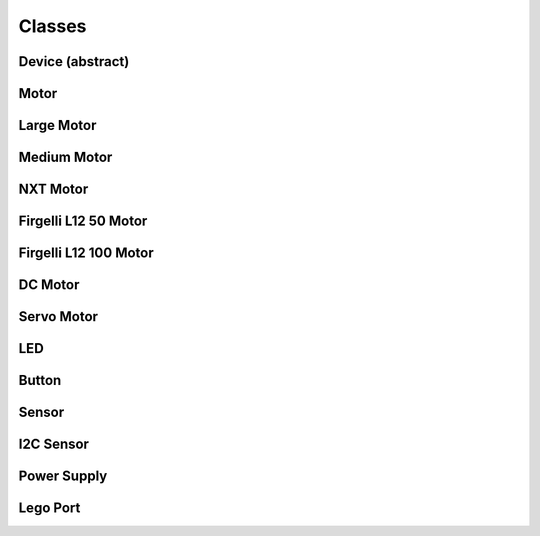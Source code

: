 Classes
-------

Device (abstract)
####################

.. py:class:: Device

    This is the base class that handles control tasks for a single port or
    index. The class must chose one device out of the available ports to
    control. Given an IO port (in the constructor), an implementation should:

    - If the specified port is blank or unspecified/undefined/null, the
      available devices should be enumerated until a suitable device is found.
      Any device is suitable when it's type is known to be compatible with the
      controlling class, and it meets any other requirements specified by the
      caller.
    - If the specified port name is not blank, the available devices should be
      enumerated until a device is found that is plugged in to the specified
      port. The supplied port name should be compared directly to the value
      from the file, so that advanced port strings will match, such as
      ``in1:mux3``.

    If an error occurs after the initial connection, an exception should be
    thrown by the binding informing the caller of what went wrong. Unless the
    error is fatal to the application, no other actions should be taken.

    .. py:attribute:: connected

        If a valid device is found while enumerating the ports, the
        ``connected`` variable is set to ``true`` (by default, it should be
        false). If ``connected`` is false when an attempt is made to read from
        or write to a property file, an error should be thrown (except while in
        the consructor).

.. ~autogen main-spec-classes

Motor
########################

.. py:class:: Motor

    The motor class provides a uniform interface for using motors with
    positional and directional feedback such as the EV3 and NXT motors.
    This feedback allows for precise control of the motors. This is the
    most common type of motor, so we just call it `motor`.
    
    The way to configure a motor is to set the '_sp' attributes when
    calling a command or before. Only in 'run_direct' mode attribute
    changes are processed immediately, in the other modes they only
    take place when a new command is issued.



    .. rubric:: ev3dev docs link: http://www.ev3dev.org/docs/drivers/tacho-motor-class/

    .. rubric:: System properties

    .. py:attribute:: Address

        :class:`string, read`


        Returns the name of the port that this motor is connected to.

    .. py:attribute:: Command

        :class:`string, write`


        Sends a command to the motor controller. See `commands` for a list of
        possible values.

    .. py:attribute:: Commands

        :class:`string array, read`


        Returns a list of commands that are supported by the motor
        controller. Possible values are `run-forever`, `run-to-abs-pos`, `run-to-rel-pos`,
        `run-timed`, `run-direct`, `stop` and `reset`. Not all commands may be supported.
        
        - `run-forever` will cause the motor to run until another command is sent.
        - `run-to-abs-pos` will run to an absolute position specified by `position_sp`
          and then stop using the action specified in `stop_action`.
        - `run-to-rel-pos` will run to a position relative to the current `position` value.
          The new position will be current `position` + `position_sp`. When the new
          position is reached, the motor will stop using the action specified by `stop_action`.
        - `run-timed` will run the motor for the amount of time specified in `time_sp`
          and then stop the motor using the action specified by `stop_action`.
        - `run-direct` will run the motor at the duty cycle specified by `duty_cycle_sp`.
          Unlike other run commands, changing `duty_cycle_sp` while running *will*
          take effect immediately.
        - `stop` will stop any of the run commands before they are complete using the
          action specified by `stop_action`.
        - `reset` will reset all of the motor parameter attributes to their default value.
          This will also have the effect of stopping the motor.

    .. py:attribute:: Count_Per_Rot

        :class:`int, read`


        Returns the number of tacho counts in one rotation of the motor. Tacho counts
        are used by the position and speed attributes, so you can use this value
        to convert rotations or degrees to tacho counts. (rotation motors only)

    .. py:attribute:: Count_Per_M

        :class:`int, read`


        Returns the number of tacho counts in one meter of travel of the motor. Tacho
        counts are used by the position and speed attributes, so you can use this
        value to convert from distance to tacho counts. (linear motors only)

    .. py:attribute:: Driver_Name

        :class:`string, read`


        Returns the name of the driver that provides this tacho motor device.

    .. py:attribute:: Duty_Cycle

        :class:`int, read`


        Returns the current duty cycle of the motor. Units are percent. Values
        are -100 to 100.

    .. py:attribute:: Duty_Cycle_SP

        :class:`int, read/write`


        Writing sets the duty cycle setpoint. Reading returns the current value.
        Units are in percent. Valid values are -100 to 100. A negative value causes
        the motor to rotate in reverse.

    .. py:attribute:: Full_Travel_Count

        :class:`int, read`


        Returns the number of tacho counts in the full travel of the motor. When
        combined with the `count_per_m` atribute, you can use this value to
        calculate the maximum travel distance of the motor. (linear motors only)

    .. py:attribute:: Polarity

        :class:`string, read/write`


        Sets the polarity of the motor. With `normal` polarity, a positive duty
        cycle will cause the motor to rotate clockwise. With `inversed` polarity,
        a positive duty cycle will cause the motor to rotate counter-clockwise.
        Valid values are `normal` and `inversed`.

    .. py:attribute:: Position

        :class:`int, read/write`


        Returns the current position of the motor in pulses of the rotary
        encoder. When the motor rotates clockwise, the position will increase.
        Likewise, rotating counter-clockwise causes the position to decrease.
        Writing will set the position to that value.

    .. py:attribute:: Position_P

        :class:`int, read/write`


        The proportional constant for the position PID.

    .. py:attribute:: Position_I

        :class:`int, read/write`


        The integral constant for the position PID.

    .. py:attribute:: Position_D

        :class:`int, read/write`


        The derivative constant for the position PID.

    .. py:attribute:: Position_SP

        :class:`int, read/write`


        Writing specifies the target position for the `run-to-abs-pos` and `run-to-rel-pos`
        commands. Reading returns the current value. Units are in tacho counts. You
        can use the value returned by `counts_per_rot` to convert tacho counts to/from
        rotations or degrees.

    .. py:attribute:: Max_Speed

        :class:`int, read`


        Returns the maximum value that is accepted by the `speed_sp` attribute. This
        may be slightly different than the maximum speed that a particular motor can
        reach - it's the maximum theoretical speed.

    .. py:attribute:: Speed

        :class:`int, read`


        Returns the current motor speed in tacho counts per second. Note, this is
        not necessarily degrees (although it is for LEGO motors). Use the `count_per_rot`
        attribute to convert this value to RPM or deg/sec.

    .. py:attribute:: Speed_SP

        :class:`int, read/write`


        Writing sets the target speed in tacho counts per second used for all `run-*`
        commands except `run-direct`. Reading returns the current value. A negative
        value causes the motor to rotate in reverse with the exception of `run-to-*-pos`
        commands where the sign is ignored. Use the `count_per_rot` attribute to convert
        RPM or deg/sec to tacho counts per second. Use the `count_per_m` attribute to
        convert m/s to tacho counts per second.

    .. py:attribute:: Ramp_Up_SP

        :class:`int, read/write`


        Writing sets the ramp up setpoint. Reading returns the current value. Units
        are in milliseconds and must be positive. When set to a non-zero value, the
        motor speed will increase from 0 to 100% of `max_speed` over the span of this
        setpoint. The actual ramp time is the ratio of the difference between the
        `speed_sp` and the current `speed` and max_speed multiplied by `ramp_up_sp`.

    .. py:attribute:: Ramp_Down_SP

        :class:`int, read/write`


        Writing sets the ramp down setpoint. Reading returns the current value. Units
        are in milliseconds and must be positive. When set to a non-zero value, the
        motor speed will decrease from 0 to 100% of `max_speed` over the span of this
        setpoint. The actual ramp time is the ratio of the difference between the
        `speed_sp` and the current `speed` and max_speed multiplied by `ramp_down_sp`.

    .. py:attribute:: Speed_P

        :class:`int, read/write`


        The proportional constant for the speed regulation PID.

    .. py:attribute:: Speed_I

        :class:`int, read/write`


        The integral constant for the speed regulation PID.

    .. py:attribute:: Speed_D

        :class:`int, read/write`


        The derivative constant for the speed regulation PID.

    .. py:attribute:: State

        :class:`string array, read`


        Reading returns a list of state flags. Possible flags are
        `running`, `ramping`, `holding`, `overloaded` and `stalled`.

    .. py:attribute:: Stop_Action

        :class:`string, read/write`


        Reading returns the current stop action. Writing sets the stop action.
        The value determines the motors behavior when `command` is set to `stop`.
        Also, it determines the motors behavior when a run command completes. See
        `stop_actions` for a list of possible values.

    .. py:attribute:: Stop_Actions

        :class:`string array, read`


        Returns a list of stop actions supported by the motor controller.
        Possible values are `coast`, `brake` and `hold`. `coast` means that power will
        be removed from the motor and it will freely coast to a stop. `brake` means
        that power will be removed from the motor and a passive electrical load will
        be placed on the motor. This is usually done by shorting the motor terminals
        together. This load will absorb the energy from the rotation of the motors and
        cause the motor to stop more quickly than coasting. `hold` does not remove
        power from the motor. Instead it actively tries to hold the motor at the current
        position. If an external force tries to turn the motor, the motor will 'push
        back' to maintain its position.

    .. py:attribute:: Time_SP

        :class:`int, read/write`


        Writing specifies the amount of time the motor will run when using the
        `run-timed` command. Reading returns the current value. Units are in
        milliseconds.



Large Motor
########################

.. py:class:: Large_Motor

    EV3 large servo motor


    .. rubric:: inherits from: :py:class:`motor`


    .. rubric:: Target driver(s): ``lego-ev3-l-motor``



Medium Motor
########################

.. py:class:: Medium_Motor

    EV3 medium servo motor


    .. rubric:: inherits from: :py:class:`motor`


    .. rubric:: Target driver(s): ``lego-ev3-m-motor``



NXT Motor
########################

.. py:class:: NXT_Motor

    NXT servo motor


    .. rubric:: inherits from: :py:class:`motor`


    .. rubric:: Target driver(s): ``lego-nxt-motor``



Firgelli L12 50 Motor
########################

.. py:class:: Firgelli_L12_50_Motor

    Firgelli L12 50 linear servo motor


    .. rubric:: inherits from: :py:class:`motor`


    .. rubric:: Target driver(s): ``fi-l12-ev3-50``



Firgelli L12 100 Motor
########################

.. py:class:: Firgelli_L12_100_Motor

    Firgelli L12 100 linear servo motor


    .. rubric:: inherits from: :py:class:`motor`


    .. rubric:: Target driver(s): ``fi-l12-ev3-100``



DC Motor
########################

.. py:class:: DC_Motor

    The DC motor class provides a uniform interface for using regular DC motors
    with no fancy controls or feedback. This includes LEGO MINDSTORMS RCX motors
    and LEGO Power Functions motors.



    .. rubric:: ev3dev docs link: http://www.ev3dev.org/docs/drivers/dc-motor-class/

    .. rubric:: System properties

    .. py:attribute:: Address

        :class:`string, read`


        Returns the name of the port that this motor is connected to.

    .. py:attribute:: Command

        :class:`string, write`


        Sets the command for the motor. Possible values are `run-forever`, `run-timed` and
        `stop`. Not all commands may be supported, so be sure to check the contents
        of the `commands` attribute.

    .. py:attribute:: Commands

        :class:`string array, read`


        Returns a list of commands supported by the motor
        controller.

    .. py:attribute:: Driver_Name

        :class:`string, read`


        Returns the name of the motor driver that loaded this device. See the list
        of [supported devices] for a list of drivers.

    .. py:attribute:: Duty_Cycle

        :class:`int, read`


        Shows the current duty cycle of the PWM signal sent to the motor. Values
        are -100 to 100 (-100% to 100%).

    .. py:attribute:: Duty_Cycle_SP

        :class:`int, read/write`


        Writing sets the duty cycle setpoint of the PWM signal sent to the motor.
        Valid values are -100 to 100 (-100% to 100%). Reading returns the current
        setpoint.

    .. py:attribute:: Polarity

        :class:`string, read/write`


        Sets the polarity of the motor. Valid values are `normal` and `inversed`.

    .. py:attribute:: Ramp_Down_SP

        :class:`int, read/write`


        Sets the time in milliseconds that it take the motor to ramp down from 100%
        to 0%. Valid values are 0 to 10000 (10 seconds). Default is 0.

    .. py:attribute:: Ramp_Up_SP

        :class:`int, read/write`


        Sets the time in milliseconds that it take the motor to up ramp from 0% to
        100%. Valid values are 0 to 10000 (10 seconds). Default is 0.

    .. py:attribute:: State

        :class:`string array, read`


        Gets a list of flags indicating the motor status. Possible
        flags are `running` and `ramping`. `running` indicates that the motor is
        powered. `ramping` indicates that the motor has not yet reached the
        `duty_cycle_sp`.

    .. py:attribute:: Stop_Action

        :class:`string, write`


        Sets the stop action that will be used when the motor stops. Read
        `stop_actions` to get the list of valid values.

    .. py:attribute:: Stop_Actions

        :class:`string array, read`


        Gets a list of stop actions. Valid values are `coast`
        and `brake`.

    .. py:attribute:: Time_SP

        :class:`int, read/write`


        Writing specifies the amount of time the motor will run when using the
        `run-timed` command. Reading returns the current value. Units are in
        milliseconds.



Servo Motor
########################

.. py:class:: Servo_Motor

    The servo motor class provides a uniform interface for using hobby type
    servo motors.



    .. rubric:: ev3dev docs link: http://www.ev3dev.org/docs/drivers/servo-motor-class/

    .. rubric:: System properties

    .. py:attribute:: Address

        :class:`string, read`


        Returns the name of the port that this motor is connected to.

    .. py:attribute:: Command

        :class:`string, write`


        Sets the command for the servo. Valid values are `run` and `float`. Setting
        to `run` will cause the servo to be driven to the position_sp set in the
        `position_sp` attribute. Setting to `float` will remove power from the motor.

    .. py:attribute:: Driver_Name

        :class:`string, read`


        Returns the name of the motor driver that loaded this device. See the list
        of [supported devices] for a list of drivers.

    .. py:attribute:: Max_Pulse_SP

        :class:`int, read/write`


        Used to set the pulse size in milliseconds for the signal that tells the
        servo to drive to the maximum (clockwise) position_sp. Default value is 2400.
        Valid values are 2300 to 2700. You must write to the position_sp attribute for
        changes to this attribute to take effect.

    .. py:attribute:: Mid_Pulse_SP

        :class:`int, read/write`


        Used to set the pulse size in milliseconds for the signal that tells the
        servo to drive to the mid position_sp. Default value is 1500. Valid
        values are 1300 to 1700. For example, on a 180 degree servo, this would be
        90 degrees. On continuous rotation servo, this is the 'neutral' position_sp
        where the motor does not turn. You must write to the position_sp attribute for
        changes to this attribute to take effect.

    .. py:attribute:: Min_Pulse_SP

        :class:`int, read/write`


        Used to set the pulse size in milliseconds for the signal that tells the
        servo to drive to the miniumum (counter-clockwise) position_sp. Default value
        is 600. Valid values are 300 to 700. You must write to the position_sp
        attribute for changes to this attribute to take effect.

    .. py:attribute:: Polarity

        :class:`string, read/write`


        Sets the polarity of the servo. Valid values are `normal` and `inversed`.
        Setting the value to `inversed` will cause the position_sp value to be
        inversed. i.e `-100` will correspond to `max_pulse_sp`, and `100` will
        correspond to `min_pulse_sp`.

    .. py:attribute:: Position_SP

        :class:`int, read/write`


        Reading returns the current position_sp of the servo. Writing instructs the
        servo to move to the specified position_sp. Units are percent. Valid values
        are -100 to 100 (-100% to 100%) where `-100` corresponds to `min_pulse_sp`,
        `0` corresponds to `mid_pulse_sp` and `100` corresponds to `max_pulse_sp`.

    .. py:attribute:: Rate_SP

        :class:`int, read/write`


        Sets the rate_sp at which the servo travels from 0 to 100.0% (half of the full
        range of the servo). Units are in milliseconds. Example: Setting the rate_sp
        to 1000 means that it will take a 180 degree servo 2 second to move from 0
        to 180 degrees. Note: Some servo controllers may not support this in which
        case reading and writing will fail with `-EOPNOTSUPP`. In continuous rotation
        servos, this value will affect the rate_sp at which the speed ramps up or down.

    .. py:attribute:: State

        :class:`string array, read`


        Returns a list of flags indicating the state of the servo.
        Possible values are:
        * `running`: Indicates that the motor is powered.



LED
########################

.. py:class:: LED

    Any device controlled by the generic LED driver.
    See https://www.kernel.org/doc/Documentation/leds/leds-class.txt
    for more details.




    .. rubric:: System properties

    .. py:attribute:: Max_Brightness

        :class:`int, read`


        Returns the maximum allowable brightness value.

    .. py:attribute:: Brightness

        :class:`int, read/write`


        Sets the brightness level. Possible values are from 0 to `max_brightness`.

    .. py:attribute:: Triggers

        :class:`string array, read`


        Returns a list of available triggers.

    .. py:attribute:: Trigger

        :class:`string selector, read/write`


        Sets the led trigger. A trigger
        is a kernel based source of led events. Triggers can either be simple or
        complex. A simple trigger isn't configurable and is designed to slot into
        existing subsystems with minimal additional code. Examples are the `ide-disk` and
        `nand-disk` triggers.
        
        Complex triggers whilst available to all LEDs have LED specific
        parameters and work on a per LED basis. The `timer` trigger is an example.
        The `timer` trigger will periodically change the LED brightness between
        0 and the current brightness setting. The `on` and `off` time can
        be specified via `delay_{on,off}` attributes in milliseconds.
        You can change the brightness value of a LED independently of the timer
        trigger. However, if you set the brightness value to 0 it will
        also disable the `timer` trigger.

    .. py:attribute:: Delay_On

        :class:`int, read/write`


        The `timer` trigger will periodically change the LED brightness between
        0 and the current brightness setting. The `on` time can
        be specified via `delay_on` attribute in milliseconds.

    .. py:attribute:: Delay_Off

        :class:`int, read/write`


        The `timer` trigger will periodically change the LED brightness between
        0 and the current brightness setting. The `off` time can
        be specified via `delay_off` attribute in milliseconds.



Button
########################

.. py:class:: Button

    Provides a generic button reading mechanism that can be adapted
    to platform specific implementations. Each platform's specific
    button capabilites are enumerated in the 'platforms' section
    of this specification.






Sensor
########################

.. py:class:: Sensor

    The sensor class provides a uniform interface for using most of the
    sensors available for the EV3. The various underlying device drivers will
    create a `lego-sensor` device for interacting with the sensors.
    
    Sensors are primarily controlled by setting the `mode` and monitored by
    reading the `value<N>` attributes. Values can be converted to floating point
    if needed by `value<N>` / 10.0 ^ `decimals`.
    
    Since the name of the `sensor<N>` device node does not correspond to the port
    that a sensor is plugged in to, you must look at the `address` attribute if
    you need to know which port a sensor is plugged in to. However, if you don't
    have more than one sensor of each type, you can just look for a matching
    `driver_name`. Then it will not matter which port a sensor is plugged in to - your
    program will still work.



    .. rubric:: ev3dev docs link: http://www.ev3dev.org/docs/drivers/lego-sensor-class/

    .. rubric:: System properties

    .. py:attribute:: Address

        :class:`string, read`


        Returns the name of the port that the sensor is connected to, e.g. `ev3:in1`.
        I2C sensors also include the I2C address (decimal), e.g. `ev3:in1:i2c8`.

    .. py:attribute:: Command

        :class:`string, write`


        Sends a command to the sensor.

    .. py:attribute:: Commands

        :class:`string array, read`


        Returns a list of the valid commands for the sensor.
        Returns -EOPNOTSUPP if no commands are supported.

    .. py:attribute:: Decimals

        :class:`int, read`


        Returns the number of decimal places for the values in the `value<N>`
        attributes of the current mode.

    .. py:attribute:: Driver_Name

        :class:`string, read`


        Returns the name of the sensor device/driver. See the list of [supported
        sensors] for a complete list of drivers.

    .. py:attribute:: Mode

        :class:`string, read/write`


        Returns the current mode. Writing one of the values returned by `modes`
        sets the sensor to that mode.

    .. py:attribute:: Modes

        :class:`string array, read`


        Returns a list of the valid modes for the sensor.

    .. py:attribute:: Num_Values

        :class:`int, read`


        Returns the number of `value<N>` attributes that will return a valid value
        for the current mode.

    .. py:attribute:: Units

        :class:`string, read`


        Returns the units of the measured value for the current mode. May return
        empty string



I2C Sensor
########################

.. py:class:: I2C_Sensor

    A generic interface to control I2C-type EV3 sensors.


    .. rubric:: inherits from: :py:class:`sensor`


    .. rubric:: Target driver(s): ``nxt-i2c-sensor``

    .. rubric:: System properties

    .. py:attribute:: FW_Version

        :class:`string, read`


        Returns the firmware version of the sensor if available. Currently only
        I2C/NXT sensors support this.

    .. py:attribute:: Poll_MS

        :class:`int, read/write`


        Returns the polling period of the sensor in milliseconds. Writing sets the
        polling period. Setting to 0 disables polling. Minimum value is hard
        coded as 50 msec. Returns -EOPNOTSUPP if changing polling is not supported.
        Currently only I2C/NXT sensors support changing the polling period.



Power Supply
########################

.. py:class:: Power_Supply

    A generic interface to read data from the system's power_supply class.
    Uses the built-in legoev3-battery if none is specified.




    .. rubric:: System properties

    .. py:attribute:: Measured_Current

        :class:`int, read`


        The measured current that the battery is supplying (in microamps)

    .. py:attribute:: Measured_Voltage

        :class:`int, read`


        The measured voltage that the battery is supplying (in microvolts)

    .. py:attribute:: Max_Voltage

        :class:`int, read`



    .. py:attribute:: Min_Voltage

        :class:`int, read`



    .. py:attribute:: Technology

        :class:`string, read`



    .. py:attribute:: Type

        :class:`string, read`





Lego Port
########################

.. py:class:: Lego_Port

    The `lego-port` class provides an interface for working with input and
    output ports that are compatible with LEGO MINDSTORMS RCX/NXT/EV3, LEGO
    WeDo and LEGO Power Functions sensors and motors. Supported devices include
    the LEGO MINDSTORMS EV3 Intelligent Brick, the LEGO WeDo USB hub and
    various sensor multiplexers from 3rd party manufacturers.
    
    Some types of ports may have multiple modes of operation. For example, the
    input ports on the EV3 brick can communicate with sensors using UART, I2C
    or analog validate signals - but not all at the same time. Therefore there
    are multiple modes available to connect to the different types of sensors.
    
    In most cases, ports are able to automatically detect what type of sensor
    or motor is connected. In some cases though, this must be manually specified
    using the `mode` and `set_device` attributes. The `mode` attribute affects
    how the port communicates with the connected device. For example the input
    ports on the EV3 brick can communicate using UART, I2C or analog voltages,
    but not all at the same time, so the mode must be set to the one that is
    appropriate for the connected sensor. The `set_device` attribute is used to
    specify the exact type of sensor that is connected. Note: the mode must be
    correctly set before setting the sensor type.
    
    Ports can be found at `/sys/class/lego-port/port<N>` where `<N>` is
    incremented each time a new port is registered. Note: The number is not
    related to the actual port at all - use the `address` attribute to find
    a specific port.




    .. rubric:: System properties

    .. py:attribute:: Address

        :class:`string, read`


        Returns the name of the port. See individual driver documentation for
        the name that will be returned.

    .. py:attribute:: Driver_Name

        :class:`string, read`


        Returns the name of the driver that loaded this device. You can find the
        complete list of drivers in the [list of port drivers].

    .. py:attribute:: Modes

        :class:`string array, read`


        Returns a list of the available modes of the port.

    .. py:attribute:: Mode

        :class:`string, read/write`


        Reading returns the currently selected mode. Writing sets the mode.
        Generally speaking when the mode changes any sensor or motor devices
        associated with the port will be removed new ones loaded, however this
        this will depend on the individual driver implementing this class.

    .. py:attribute:: Set_Device

        :class:`string, write`


        For modes that support it, writing the name of a driver will cause a new
        device to be registered for that driver and attached to this port. For
        example, since NXT/Analog sensors cannot be auto-detected, you must use
        this attribute to load the correct driver. Returns -EOPNOTSUPP if setting a
        device is not supported.

    .. py:attribute:: Status

        :class:`string, read`


        In most cases, reading status will return the same value as `mode`. In
        cases where there is an `auto` mode additional values may be returned,
        such as `no-device` or `error`. See individual port driver documentation
        for the full list of possible values.




.. ~autogen

